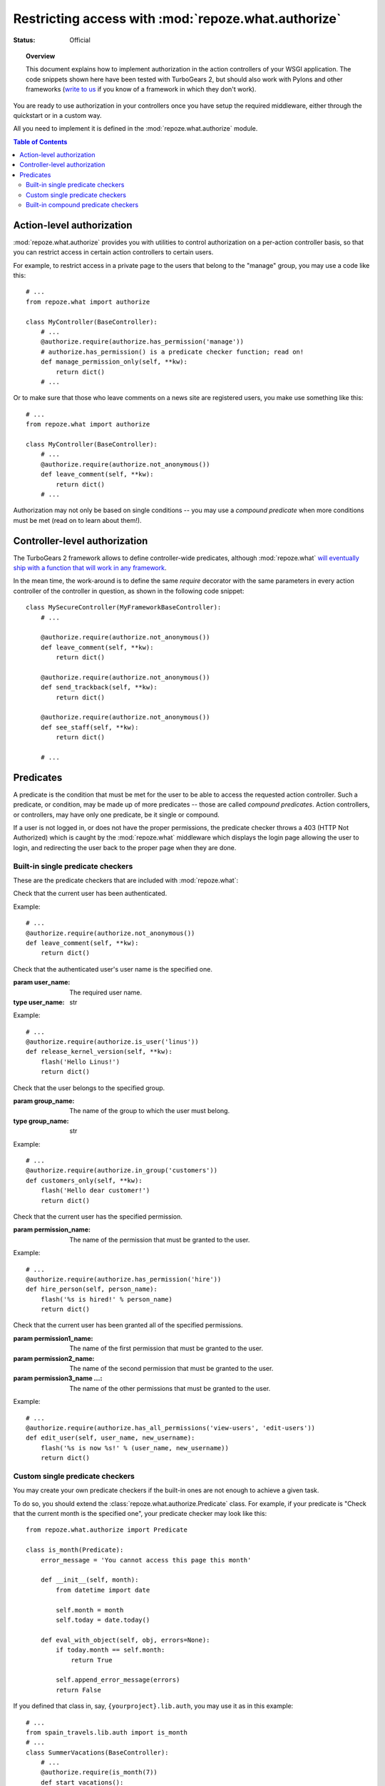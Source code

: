 Restricting access with :mod:`repoze.what.authorize`
====================================================

:Status: Official

.. module:: repoze.what.authorize
    :synopsis: Authorization in application's controllers and action controllers.
.. moduleauthor:: Gustavo Narea <me@gustavonarea.net>
.. moduleauthor:: Florent Aide <florent.aide@gmail.com>
.. moduleauthor:: Agendaless Consulting and Contributors

.. topic:: Overview

    This document explains how to implement authorization in the action 
    controllers of your WSGI application. The code snippets shown here have 
    been tested with TurboGears 2, but should also work with Pylons and other 
    frameworks (`write to us <http://lists.repoze.org/listinfo/repoze-dev>`_ 
    if you know of a framework in which they don't work).


You are ready to use authorization in your controllers once you
have setup the required middleware, either through the quickstart or in a
custom way.

All you need to implement it is defined in the 
:mod:`repoze.what.authorize` module.

.. contents:: Table of Contents
    :depth: 3


Action-level authorization
--------------------------

:mod:`repoze.what.authorize` provides you with utilities to control 
authorization on a per-action controller basis, so that you can restrict access
in certain action controllers to certain users.

For example, to restrict access in a private page to the users that belong to
the "manage" group, you may use a code like this::

    # ...
    from repoze.what import authorize
    
    class MyController(BaseController):
        # ...
        @authorize.require(authorize.has_permission('manage'))
        # authorize.has_permission() is a predicate checker function; read on!
        def manage_permission_only(self, **kw):
            return dict()
        # ...

Or to make sure that those who leave comments on a news site are registered
users, you make use something like this::

    # ...
    from repoze.what import authorize
    
    class MyController(BaseController):
        # ...
        @authorize.require(authorize.not_anonymous())
        def leave_comment(self, **kw):
            return dict()
        # ...

Authorization may not only be based on single conditions -- you may use
a `compound predicate` when more conditions must be met (read on to learn about
them!).


Controller-level authorization
------------------------------

The TurboGears 2 framework allows to define controller-wide predicates, although
:mod:`repoze.what` `will eventually ship with a function that will work in any
framework <http://bugs.repoze.org/issue45>`_.

In the mean time, the work-around is to define the same `require`
decorator with the same parameters in every action controller of the controller
in question, as shown in the following code snippet::

    class MySecureController(MyFrameworkBaseController):
        # ...
        
        @authorize.require(authorize.not_anonymous())
        def leave_comment(self, **kw):
            return dict()
        
        @authorize.require(authorize.not_anonymous())
        def send_trackback(self, **kw):
            return dict()
        
        @authorize.require(authorize.not_anonymous())
        def see_staff(self, **kw):
            return dict()
        
        # ...


Predicates
----------

A predicate is the condition that must be met for the user to be able to access
the requested action controller. Such a predicate, or condition, may be made
up of more predicates -- those are called `compound predicates`. Action
controllers, or controllers, may have only one predicate, be it single or
compound.

If a user is not logged in, or does not have the proper permissions, the 
predicate checker throws a 403 (HTTP Not Authorized) which is caught by the 
:mod:`repoze.what` middleware which displays the login page allowing 
the user to login, and redirecting the user back to the proper page when they 
are done.


Built-in single predicate checkers
~~~~~~~~~~~~~~~~~~~~~~~~~~~~~~~~~~

These are the predicate checkers that are included with
:mod:`repoze.what`:

.. class:: not_anonymous()

    Check that the current user has been authenticated.
    
    Example::
    
        # ...
        @authorize.require(authorize.not_anonymous())
        def leave_comment(self, **kw):
            return dict()

.. class:: is_user(user_name)
    
    Check that the authenticated user's user name is the specified one.
    
    :param user_name: The required user name.
    :type user_name: str
    
    Example::
    
        # ...
        @authorize.require(authorize.is_user('linus'))
        def release_kernel_version(self, **kw):
            flash('Hello Linus!')
            return dict()

.. class:: in_group(group_name)

    Check that the user belongs to the specified group.
    
    :param group_name: The name of the group to which the user must belong.
    :type group_name: str
    
    Example::
    
        # ...
        @authorize.require(authorize.in_group('customers'))
        def customers_only(self, **kw):
            flash('Hello dear customer!')
            return dict()

.. class:: in_all_groups(group1_name, group2_name[, group3_name ...])

    Check that the user belongs to all of the specified groups.
    
    :param group1_name: The name of the first group the user must belong to.
    :param group2_name: The name of the second group the user must belong to.
    :param group3_name ...: The name of the other groups the user must belong to.
    
    Example::
    
        # ...
        @authorize.require(authorize.in_all_groups('developers', 'designers'))
        def edit_javascript(self, **kw):
            return dict()

.. class:: in_any_group(group1_name, [group2_name ...])

    Check that the user belongs to at least one of the specified groups.
    
    :param group1_name: The name of the one of the groups the user may belong to.
    :param group2_name ...: The name of other groups the user may belong to.
    
    Example::
    
        # ...
        @authorize.require(authorize.in_any_group('directors', 'hr'))
        def hire_person(self, person_name):
            flash('%s is hired!' % person_name)
            return dict()

.. class:: has_permission(permission_name)

    Check that the current user has the specified permission.
    
    :param permission_name: The name of the permission that must be granted to 
        the user.
    
    Example::
    
        # ...
        @authorize.require(authorize.has_permission('hire'))
        def hire_person(self, person_name):
            flash('%s is hired!' % person_name)
            return dict()

.. class:: has_all_permissions(permission1_name, permission2_name[, permission3_name...])

    Check that the current user has been granted all of the specified 
    permissions.
    
    :param permission1_name: The name of the first permission that must be
        granted to the user.
    :param permission2_name: The name of the second permission that must be
        granted to the user.
    :param permission3_name ...: The name of the other permissions that must be
        granted to the user.
    
    Example::
    
        # ...
        @authorize.require(authorize.has_all_permissions('view-users', 'edit-users'))
        def edit_user(self, user_name, new_username):
            flash('%s is now %s!' % (user_name, new_username))
            return dict()

.. class:: has_any_permission(permission1_name[, permission2_name ...])

    Check that the user has at least one of the specified permissions.
    
    :param permission1_name: The name of one of the permissions that may be
        granted to the user.
    :param permission2_name ...: The name of the other permissions that may be
        granted to the user.
    
    Example::
    
        # ...
        @authorize.require(authorize.has_any_permission('manage-users', 'edit-users'))
        def edit_user(self, user_name, new_username):
            flash('%s is now %s!' % (user_name, new_username))
            return dict()


Custom single predicate checkers
~~~~~~~~~~~~~~~~~~~~~~~~~~~~~~~~

You may create your own predicate checkers if the built-in ones are not enough 
to achieve a given task.

To do so, you should extend the :class:`repoze.what.authorize.Predicate`
class. For example, if your predicate is "Check that the current month is the 
specified one", your predicate checker may look like this::

    from repoze.what.authorize import Predicate
    
    class is_month(Predicate):
        error_message = 'You cannot access this page this month'
        
        def __init__(self, month):
            from datetime import date
            
            self.month = month
            self.today = date.today()
        
        def eval_with_object(self, obj, errors=None):
            if today.month == self.month:
                return True
            
            self.append_error_message(errors)
            return False

If you defined that class in, say, ``{yourproject}.lib.auth``, you may use it
as in this example::

    # ...
    from spain_travels.lib.auth import is_month
    # ...
    class SummerVacations(BaseController):
        # ...
        @authorize.require(is_month(7))
        def start_vacations():
            flash('Have fun!')
            dict()
        # ...


Built-in compound predicate checkers
~~~~~~~~~~~~~~~~~~~~~~~~~~~~~~~~~~~~

You may create a `compound predicate` by aggregating single (or even compound)
predicate checkers with the functions below:

.. class:: All(predicate1, predicate2[, predicate3 ...])

    Check that all of the specified predicates are met.
    
    :param predicate1: The first predicate that must be met.
    :param predicate2: The second predicate that must be met.
    :param predicate3 ...: The other predicates that must be met.
    
    Example::
    
        # ...
        from yourproject.lib.auth import is_month
        # ...
        @authorize.require(authorize.All(
                                         is_month(7),
                                         authorize.in_group('hr')))
        def allow_vacations(self, employee_name):
            flash('%s can take vacations!' % employee_name)
            return dict()

.. class:: Any(predicate1[, predicate2 ...])

    Check that at least one of the specified predicates is met.
    
    :param predicate1: One of the predicates that may be met.
    :param predicate2 ...: Other predicates that may be met.
    
    Example::
    
        # ...
        @authorize.require(authorize.Any(
                                         authorize.is_user('rms'),
                                         authorize.is_user('linus')))
        def release_gnu_linux(self, **kwargs):
            return dict()


But you can also nest compound predicates::

    # ...
    from yourproject.lib.auth import is_month
    # ...
    @authorize.require(authorize.All(
                                     Any(is_month(4), is_month(10)),
                                     authorize.has_permission('release')
                                     ))
    def release_ubuntu(self, **kwargs):
        return dict()
    # ...

Which translates as "Anyone granted the 'release' permission may release a 
version of Ubuntu, if and only if it's April or October".
